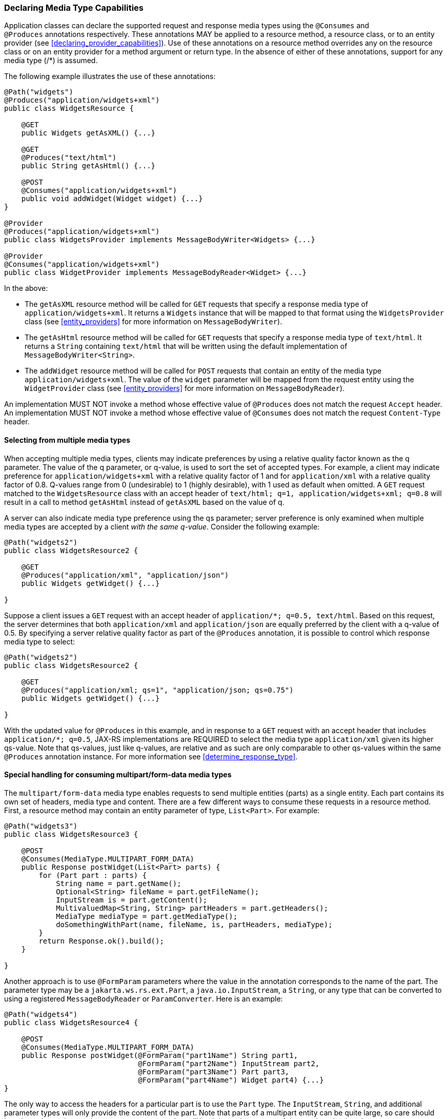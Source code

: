 ////
*******************************************************************
* Copyright (c) 2019, 2021 Eclipse Foundation
*
* This specification document is made available under the terms
* of the Eclipse Foundation Specification License v1.0, which is
* available at https://www.eclipse.org/legal/efsl.php.
*******************************************************************
////

[[declaring_method_capabilities]]
=== Declaring Media Type Capabilities

Application classes can declare the supported request and response media
types using the `@Consumes` and `@Produces` annotations respectively.
These annotations MAY be applied to a resource method, a resource class,
or to an entity provider (see <<declaring_provider_capabilities>>).
Use of these annotations on a
resource method overrides any on the resource class or on an entity
provider for a method argument or return type. In the absence of either
of these annotations, support for any media type (/*) is assumed.

The following example illustrates the use of these annotations:

[source,java]
----
@Path("widgets")
@Produces("application/widgets+xml")
public class WidgetsResource {

    @GET
    public Widgets getAsXML() {...}

    @GET
    @Produces("text/html")
    public String getAsHtml() {...}

    @POST
    @Consumes("application/widgets+xml")
    public void addWidget(Widget widget) {...}
}

@Provider
@Produces("application/widgets+xml")
public class WidgetsProvider implements MessageBodyWriter<Widgets> {...}

@Provider
@Consumes("application/widgets+xml")
public class WidgetProvider implements MessageBodyReader<Widget> {...}
----

In the above:

* The `getAsXML` resource method will be called for `GET` requests that
specify a response media type of `application/widgets+xml`. It returns a
`Widgets` instance that will be mapped to that format using the
`WidgetsProvider` class (see <<entity_providers>> for more
information on `MessageBodyWriter`).
* The `getAsHtml` resource method will be called for `GET` requests that
specify a response media type of `text/html`. It returns a `String`
containing `text/html` that will be written using the default
implementation of `MessageBodyWriter<String>`.
* The `addWidget` resource method will be called for `POST` requests
that contain an entity of the media type `application/widgets+xml`. The
value of the `widget` parameter will be mapped from the request entity
using the `WidgetProvider` class (see <<entity_providers>> for
more information on `MessageBodyReader`).

An implementation MUST NOT invoke a method whose effective value of
`@Produces` does not match the request `Accept` header. An
implementation MUST NOT invoke a method whose effective value of
`@Consumes` does not match the request `Content-Type` header.

[[selecting_from_multiple_media_types]]
==== Selecting from multiple media types

When accepting multiple media types, clients may indicate preferences by
using a relative quality factor known as the q parameter. The value of
the q parameter, or q-value, is used to sort the set of accepted types.
For example, a client may indicate preference for
`application/widgets+xml` with a relative quality factor of 1 and for
`application/xml` with a relative quality factor of 0.8. Q-values range
from 0 (undesirable) to 1 (highly desirable), with 1 used as default
when omitted. A `GET` request matched to the `WidgetsResource` class
with an accept header of
`text/html; q=1, application/widgets+xml; q=0.8` will result in a call
to method `getAsHtml` instead of `getAsXML` based on the value of q.

A server can also indicate media type preference using the qs parameter;
server preference is only examined when multiple media types are
accepted by a client _with the same q-value_. Consider the following
example:

[source,java]
----
@Path("widgets2")
public class WidgetsResource2 {

    @GET
    @Produces("application/xml", "application/json")
    public Widgets getWidget() {...}

}
----

Suppose a client issues a `GET` request with an accept header of
`application/*; q=0.5, text/html`. Based on this request, the server
determines that both `application/xml` and `application/json` are
equally preferred by the client with a q-value of 0.5. By specifying a
server relative quality factor as part of the `@Produces` annotation, it
is possible to control which response media type to select:

[source,java]
----
@Path("widgets2")
public class WidgetsResource2 {

    @GET
    @Produces("application/xml; qs=1", "application/json; qs=0.75")
    public Widgets getWidget() {...}

}
----

With the updated value for `@Produces` in this example, and in response
to a `GET` request with an accept header that includes
`application/*; q=0.5`, JAX-RS implementations are REQUIRED to select
the media type `application/xml` given its higher qs-value. Note that
qs-values, just like q-values, are relative and as such are only
comparable to other qs-values within the same `@Produces` annotation
instance. For more information see <<determine_response_type>>.

[[consuming_multipart_formdata]]
==== Special handling for consuming multipart/form-data media types

The `multipart/form-data` media type enables requests to send multiple
entities (parts) as a single entity. Each part contains its own set of
headers, media type and content. There are a few different ways to
consume these requests in a resource method. First, a resource method
may contain an entity parameter of type, `List<Part>`. For example:

[source,java]
----
@Path("widgets3")
public class WidgetsResource3 {

    @POST
    @Consumes(MediaType.MULTIPART_FORM_DATA)
    public Response postWidget(List<Part> parts) {
        for (Part part : parts) {
            String name = part.getName();
            Optional<String> fileName = part.getFileName();
            InputStream is = part.getContent();
            MultivaluedMap<String, String> partHeaders = part.getHeaders();
            MediaType mediaType = part.getMediaType();
            doSomethingWithPart(name, fileName, is, partHeaders, mediaType);
        }
        return Response.ok().build();
    }

}
----

Another approach is to use `@FormParam` parameters where the value in the
annotation corresponds to the name of the part. The parameter type may be
a `jakarta.ws.rs.ext.Part`, a `java.io.InputStream`, a `String`, or any type
that can be converted to using a registered `MessageBodyReader` or
`ParamConverter`. Here is
an example:

[source,java]
----
@Path("widgets4")
public class WidgetsResource4 {

    @POST
    @Consumes(MediaType.MULTIPART_FORM_DATA)
    public Response postWidget(@FormParam("part1Name") String part1, 
                               @FormParam("part2Name") InputStream part2,
                               @FormParam("part3Name") Part part3,
                               @FormParam("part4Name") Widget part4) {...}
}
----

The only way to access the headers for a particular part is to use the `Part`
type. The `InputStream`, `String`, and additional parameter types will only
provide the content of the part. Note that parts of a multipart entity can be
quite large, so care should be taken when using `String` parameter types as
that will load the entire content of the part into the Java heap.

When converting the part's content, the implementation MUST use the encoding
charset specified in the part's `Content-Type` header, or `UTF-8` if the
charset is not specified in the header.
